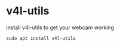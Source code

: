 #+STARTUP: content
* v4l-utils

install v4l-utils to get your webcam working

#+begin_src sh
sudo apt install v4l-utils
#+end_src
